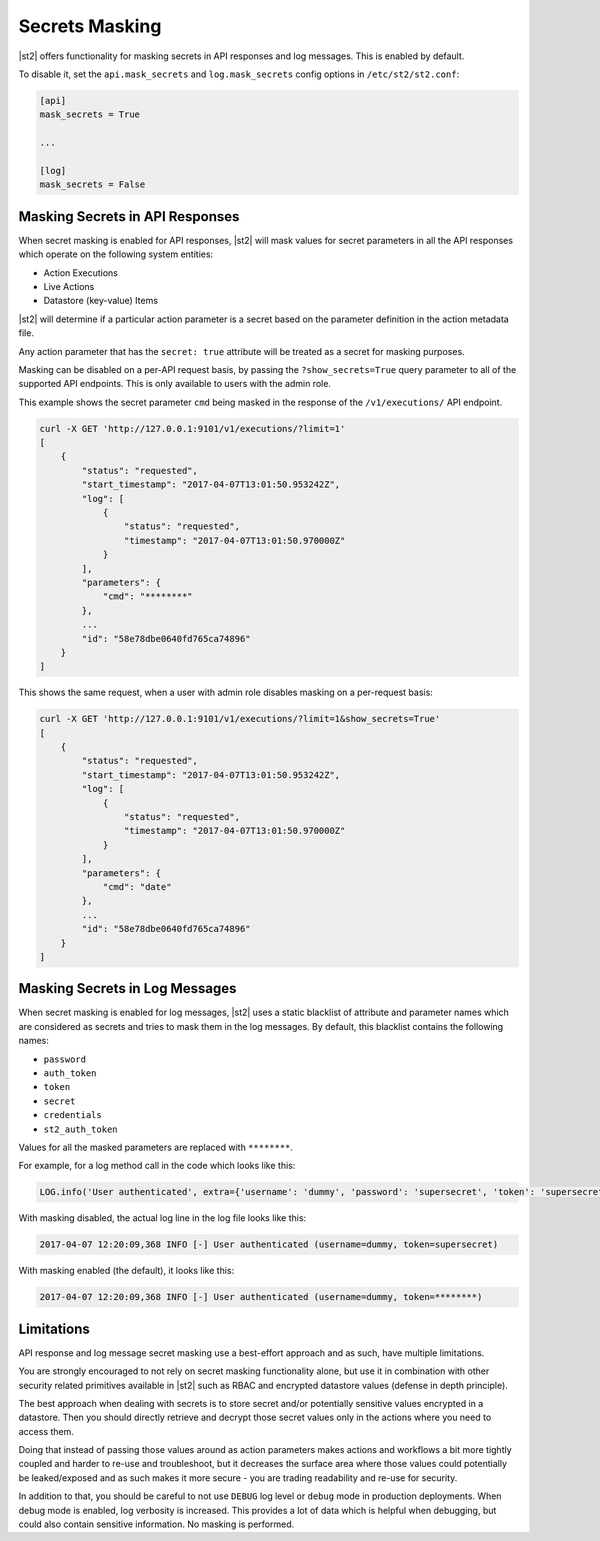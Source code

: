 Secrets Masking
---------------

|st2| offers functionality for masking secrets in API responses and log messages. This is enabled
by default.

To disable it, set the ``api.mask_secrets`` and ``log.mask_secrets`` config options in
``/etc/st2/st2.conf``:

.. sourcecode:: ini

    [api]
    mask_secrets = True

    ...

    [log]
    mask_secrets = False

Masking Secrets in API Responses
~~~~~~~~~~~~~~~~~~~~~~~~~~~~~~~~

When secret masking is enabled for API responses, |st2| will mask values for secret parameters in
all the API responses which operate on the following system entities:

* Action Executions
* Live Actions
* Datastore (key-value) Items

|st2| will determine if a particular action parameter is a secret based on the parameter definition
in the action metadata file.

Any action parameter that has the ``secret: true`` attribute will be treated as a secret for
masking purposes.

Masking can be disabled on a per-API request basis, by passing the ``?show_secrets=True`` query
parameter to all of the supported API endpoints. This is only available to users with the admin
role.

This example shows the secret parameter ``cmd`` being masked in the response of the
``/v1/executions/`` API endpoint.

.. sourcecode:: bash

  curl -X GET 'http://127.0.0.1:9101/v1/executions/?limit=1'
  [
      {
          "status": "requested",
          "start_timestamp": "2017-04-07T13:01:50.953242Z",
          "log": [
              {
                  "status": "requested",
                  "timestamp": "2017-04-07T13:01:50.970000Z"
              }
          ],
          "parameters": {
              "cmd": "********"
          },
          ...
          "id": "58e78dbe0640fd765ca74896"
      }
  ]

This shows the same request, when a user with admin role disables masking on a per-request basis:

.. sourcecode:: bash

  curl -X GET 'http://127.0.0.1:9101/v1/executions/?limit=1&show_secrets=True'
  [
      {
          "status": "requested",
          "start_timestamp": "2017-04-07T13:01:50.953242Z",
          "log": [
              {
                  "status": "requested",
                  "timestamp": "2017-04-07T13:01:50.970000Z"
              }
          ],
          "parameters": {
              "cmd": "date"
          },
          ...
          "id": "58e78dbe0640fd765ca74896"
      }
  ]

Masking Secrets in Log Messages
~~~~~~~~~~~~~~~~~~~~~~~~~~~~~~~

When secret masking is enabled for log messages, |st2| uses a static blacklist of attribute and
parameter names which are considered as secrets and tries to mask them in the log messages. By
default, this blacklist contains the following names:

* ``password``
* ``auth_token``
* ``token``
* ``secret``
* ``credentials``
* ``st2_auth_token``

Values for all the masked parameters are replaced with ``********``.

For example, for a log method call in the code which looks like this:

.. sourcecode:: python

  LOG.info('User authenticated', extra={'username': 'dummy', 'password': 'supersecret', 'token': 'supersecret'})

With masking disabled, the actual log line in the log file looks like this:

.. sourcecode:: python

  2017-04-07 12:20:09,368 INFO [-] User authenticated (username=dummy, token=supersecret)

With masking enabled (the default), it looks like this:

.. sourcecode:: python

  2017-04-07 12:20:09,368 INFO [-] User authenticated (username=dummy, token=********)

Limitations
~~~~~~~~~~~

API response and log message secret masking use a best-effort approach and as such, have multiple
limitations.

You are strongly encouraged to not rely on secret masking functionality alone, but use it in
combination with other security related primitives available in |st2| such as RBAC and encrypted
datastore values (defense in depth principle).

The best approach when dealing with secrets is to store secret and/or potentially sensitive values
encrypted in a datastore. Then you should directly retrieve and decrypt those secret values only in
the actions where you need to access them.

Doing that instead of passing those values around as action parameters makes actions and workflows
a bit more tightly coupled and harder to re-use and troubleshoot, but it decreases the surface area
where those values could potentially be leaked/exposed and as such makes it more secure - you are
trading readability and re-use for security.

In addition to that, you should be careful to not use ``DEBUG`` log level or ``debug`` mode in
production deployments. When debug mode is enabled, log verbosity is increased. This provides a lot
of data which is helpful when debugging, but could also contain sensitive information. No masking
is performed.